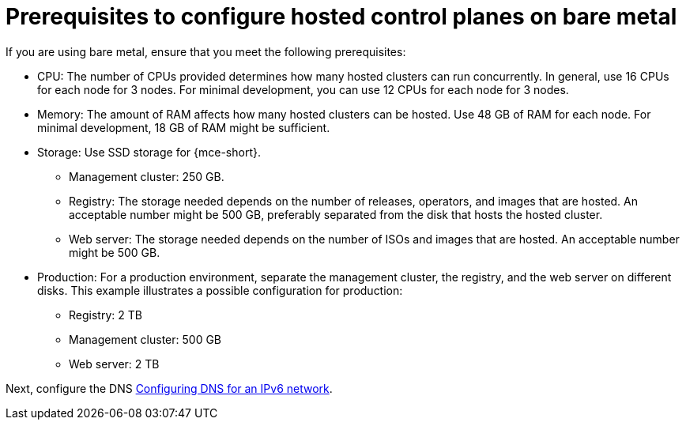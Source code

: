 [#ipv6-bare-metal-prereqs]
= Prerequisites to configure hosted control planes on bare metal

If you are using bare metal, ensure that you meet the following prerequisites:

** CPU: The number of CPUs provided determines how many hosted clusters can run concurrently. In general, use 16 CPUs for each node for 3 nodes. For minimal development, you can use 12 CPUs for each node for 3 nodes.
** Memory: The amount of RAM affects how many hosted clusters can be hosted. Use 48 GB of RAM for each node. For minimal development, 18 GB of RAM might be sufficient.
** Storage: Use SSD storage for {mce-short}. 
*** Management cluster: 250 GB.
*** Registry: The storage needed depends on the number of releases, operators, and images that are hosted. An acceptable number might be 500 GB, preferably separated from the disk that hosts the hosted cluster.
*** Web server: The storage needed depends on the number of ISOs and images that are hosted. An acceptable number might be 500 GB.
** Production: For a production environment, separate the management cluster, the registry, and the web server on different disks. This example illustrates a possible configuration for production:
*** Registry: 2 TB
*** Management cluster: 500 GB
*** Web server: 2 TB

Next, configure the DNS xref:../hosted_control_planes/ipv6_dns.adoc#ipv6-dns[Configuring DNS for an IPv6 network].
